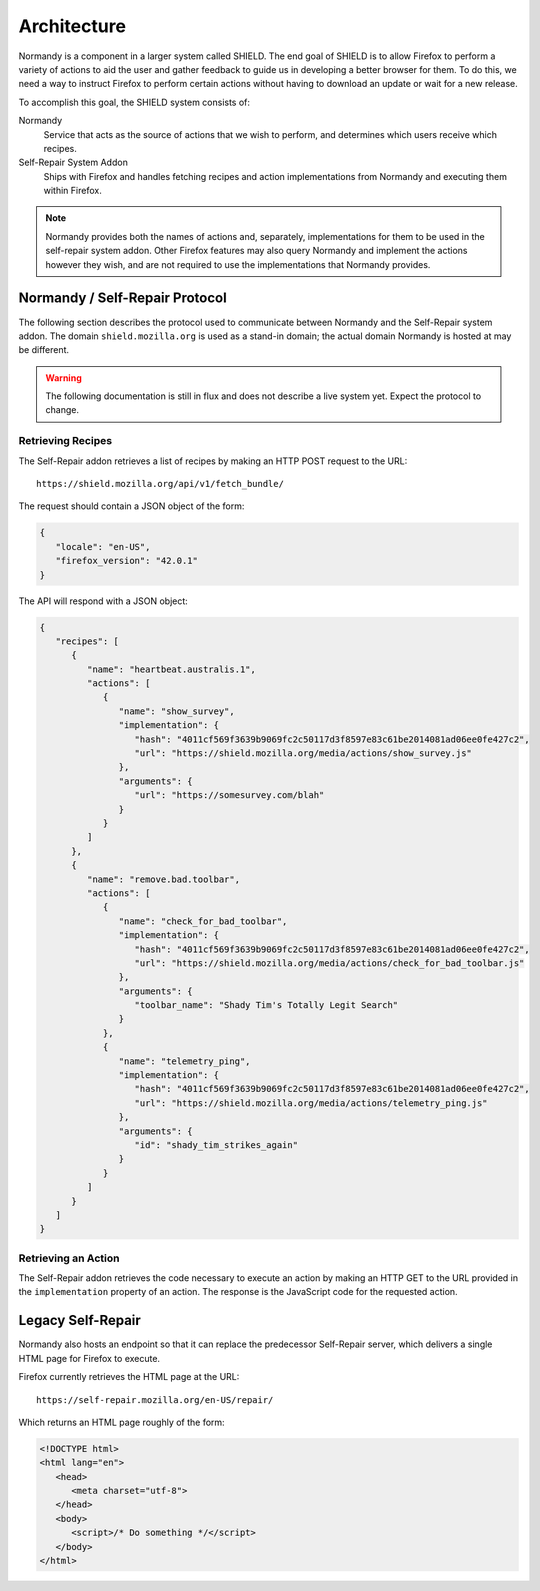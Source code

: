 Architecture
============
Normandy is a component in a larger system called SHIELD. The end goal of SHIELD
is to allow Firefox to perform a variety of actions to aid the user and gather
feedback to guide us in developing a better browser for them. To do this, we
need a way to instruct Firefox to perform certain actions without having to
download an update or wait for a new release.

To accomplish this goal, the SHIELD system consists of:

Normandy
   Service that acts as the source of actions that we wish to perform, and
   determines which users receive which recipes.
Self-Repair System Addon
   Ships with Firefox and handles fetching recipes and action implementations
   from Normandy and executing them within Firefox.

.. note:: Normandy provides both the names of actions and, separately,
   implementations for them to be used in the self-repair system addon. Other
   Firefox features may also query Normandy and implement the actions however
   they wish, and are not required to use the implementations that Normandy
   provides.

Normandy / Self-Repair Protocol
-------------------------------
The following section describes the protocol used to communicate between
Normandy and the Self-Repair system addon. The domain ``shield.mozilla.org``
is used as a stand-in domain; the actual domain Normandy is hosted at may be
different.

.. warning:: The following documentation is still in flux and does not describe
   a live system yet. Expect the protocol to change.

Retrieving Recipes
^^^^^^^^^^^^^^^^^^
The Self-Repair addon retrieves a list of recipes by making an HTTP POST request
to the URL::

   https://shield.mozilla.org/api/v1/fetch_bundle/

The request should contain a JSON object of the form:

.. code-block:: json

   {
      "locale": "en-US",
      "firefox_version": "42.0.1"
   }

The API will respond with a JSON object:

.. code-block:: json

   {
      "recipes": [
         {
            "name": "heartbeat.australis.1",
            "actions": [
               {
                  "name": "show_survey",
                  "implementation": {
                     "hash": "4011cf569f3639b9069fc2c50117d3f8597e83c61be2014081ad06ee0fe427c2",
                     "url": "https://shield.mozilla.org/media/actions/show_survey.js"
                  },
                  "arguments": {
                     "url": "https://somesurvey.com/blah"
                  }
               }
            ]
         },
         {
            "name": "remove.bad.toolbar",
            "actions": [
               {
                  "name": "check_for_bad_toolbar",
                  "implementation": {
                     "hash": "4011cf569f3639b9069fc2c50117d3f8597e83c61be2014081ad06ee0fe427c2",
                     "url": "https://shield.mozilla.org/media/actions/check_for_bad_toolbar.js"
                  },
                  "arguments": {
                     "toolbar_name": "Shady Tim's Totally Legit Search"
                  }
               },
               {
                  "name": "telemetry_ping",
                  "implementation": {
                     "hash": "4011cf569f3639b9069fc2c50117d3f8597e83c61be2014081ad06ee0fe427c2",
                     "url": "https://shield.mozilla.org/media/actions/telemetry_ping.js"
                  },
                  "arguments": {
                     "id": "shady_tim_strikes_again"
                  }
               }
            ]
         }
      ]
   }

Retrieving an Action
^^^^^^^^^^^^^^^^^^^^
The Self-Repair addon retrieves the code necessary to execute an action by
making an HTTP GET to the URL provided in the ``implementation`` property of an
action. The response is the JavaScript code for the requested action.

Legacy Self-Repair
------------------
Normandy also hosts an endpoint so that it can replace the predecessor
Self-Repair server, which delivers a single HTML page for Firefox to execute.

Firefox currently retrieves the HTML page at the URL::

   https://self-repair.mozilla.org/en-US/repair/

Which returns an HTML page roughly of the form:

.. code-block:: html

   <!DOCTYPE html>
   <html lang="en">
      <head>
         <meta charset="utf-8">
      </head>
      <body>
         <script>/* Do something */</script>
      </body>
   </html>
